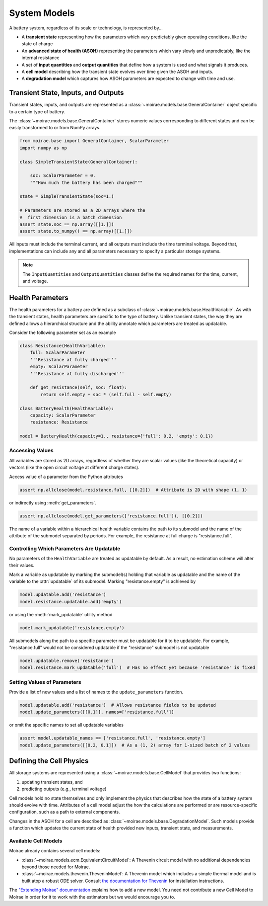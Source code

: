 System Models
=============

A battery system, regardless of its scale or technology, is represented by...

- A **transient state** representing how the parameters which vary predictably given operating conditions, like the state of charge
- An **advanced state of health (ASOH)** representing the parameters which vary slowly and unpredictably, like the internal resistance
- A set of **input quantities** and **output quantities** that define how a system is used and what signals it produces.
- A **cell model** describing how the transient state evolves over time given the ASOH and inputs.
- A **degradation model** which captures how ASOH parameters are expected to change with time and use.

Transient State, Inputs, and Outputs
------------------------------------

Transient states, inputs, and outputs are represented as a :class:`~moirae.models.base.GeneralContainer` object specific to a certain type of battery.

The :class:`~moirae.models.base.GeneralContainer` stores numeric values corresponding to different states and
can be easily transformed to or from NumPy arrays.

.. code-block:: python

    from moirae.base import GeneralContainer, ScalarParameter
    import numpy as np

    class SimpleTransientState(GeneralContainer):

        soc: ScalarParameter = 0.
        """How much the battery has been charged"""

    state = SimpleTransientState(soc=1.)

    # Parameters are stored as a 2D arrays where the
    #  first dimension is a batch dimension
    assert state.soc == np.array([[1.]])
    assert state.to_numpy() == np.array([[1.]])

All inputs must include the terminal current,
and all outputs must include the time terminal voltage.
Beyond that, implementations can include any and all parameters
necessary to specify a particular storage systems.

.. note::

    The ``InputQuantities`` and ``OutputQuantities`` classes define
    the required names for the time, current, and voltage.

Health Parameters
-----------------

The health parameters for a battery are defined as a subclass of :class:`~moirae.models.base.HealthVariable`.
As with the transient states, health parameters are specific to the type of battery.
Unlike transient states, the way they are defined allows a hierarchical structure
and the ability annotate which parameters are treated as updatable.

Consider the following parameter set as an example

.. code-block:: python

    class Resistance(HealthVariable):
        full: ScalarParameter
        '''Resistance at fully charged'''
        empty: ScalarParameter
        '''Resistance at fully discharged'''

        def get_resistance(self, soc: float):
            return self.empty + soc * (self.full - self.empty)

    class BatteryHealth(HealthVariable):
        capacity: ScalarParameter
        resistance: Resistance

    model = BatteryHealth(capacity=1., resistance={'full': 0.2, 'empty': 0.1})



Accessing Values
++++++++++++++++

All variables are stored as 2D arrays, regardless of whether they are scalar values
(like the theoretical capacity) or vectors (like the open circuit voltage at different charge states).

Access value of a parameter from the Python attributes

.. code-block:: python

    assert np.allclose(model.resistance.full, [[0.2]])  # Attribute is 2D with shape (1, 1)

or indirectly using :meth:`get_parameters`.

.. code-block:: python

    assert np.allclose(model.get_parameters(['resistance.full']), [[0.2]])

The name of a variable within a hierarchical health variable contains the path to its submodel
and the name of the attribute of the submodel separated by periods.
For example, the resistance at full charge is "resistance.full".

Controlling Which Parameters Are Updatable
++++++++++++++++++++++++++++++++++++++++++

No parameters of the ``HealthVariable`` are treated as updatable by default.
As a result, no estimation scheme will alter their values.

Mark a variable as updatable by marking the submodel(s) holding that variable as updatable and
the name of the variable to the :attr:`updatable` of its submodel.
Marking "resistance.empty" is achieved by

.. code-block:: python

    model.updatable.add('resistance')
    model.resistance.updatable.add('empty')

or using the :meth:`mark_updatable` utility method

.. code-block:: python

    model.mark_updatable('resistance.empty')

All submodels along the path to a specific parameter must be updatable for it to be updatable.
For example, "resistance.full" would not be considered updatable if the "resistance" submodel is not updatable

.. code-block:: python

    model.updatable.remove('resistance')
    model.resistance.mark_updatable('full')  # Has no effect yet because 'resistance' is fixed

Setting Values of Parameters
++++++++++++++++++++++++++++

Provide a list of new values and a list of names to the ``update_parameters`` function.

.. code-block:: python

    model.updatable.add('resistance')  # Allows resistance fields to be updated
    model.update_parameters([[0.1]], names=['resistance.full'])

or omit the specific names to set all updatable variables

.. code-block:: python

    assert model.updatable_names == ['resistance.full', 'resistance.empty']
    model.update_parameters([[0.2, 0.1]])  # As a (1, 2) array for 1-sized batch of 2 values

Defining the Cell Physics
-------------------------

All storage systems are represented using a :class:`~moirae.models.base.CellModel`
that provides two functions:

1. updating transient states, and
2. predicting outputs (e.g., terminal voltage)

Cell models hold no state themselves and only implement the physics
that describes how the state of a battery system should evolve with time.
Attributes of a cell model adjust the how the calculations are performed
or are resource-specific configuration,
such as a path to external components.

Changes in the ASOH for a cell are described as :class:`~moirae.models.base.DegradationModel`.
Such models provide a function which updates the current state of health provided
new inputs, transient state, and measurements.

Available Cell Models
+++++++++++++++++++++

Moirae already contains several cell models:

- :class:`~moirae.models.ecm.EquivalentCircuitModel`: A Thevenin circuit model with no additional dependencies beyond those needed for Moirae.
- :class:`~moirae.models.thevenin.TheveninModel`: A Thevenin model which includes a simple thermal model and is built atop a robust ODE solver.
  Consult `the documentation for Thevenin <https://rovi-org.github.io/thevenin/>`_ for installation instructions.

The `"Extending Moirae" documentation <extending.html#adding-a-new-cell-model>`_ explains how to add a new model.
You need not contribute a new Cell Model to Moirae in order for it to work with the estimators
but we would encourage you to.

.. ::

    We still need to....

    1. Describe where any parameters for the degredation model come from
    2. Indicate if there are any additional states held by the degradation model
    3. Provide an index of available ~~Cell~~ and Degredation models
